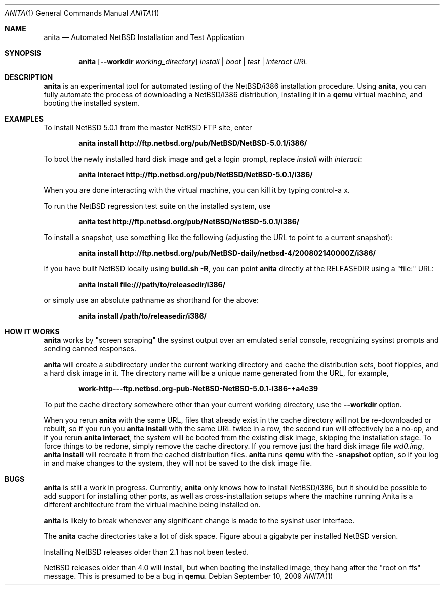 .Dd September 10, 2009
.Dt ANITA 1
.Os
.Sh NAME
.Nm anita
.Nd Automated NetBSD Installation and Test Application
.Sh SYNOPSIS
.Nm
.Op Fl -workdir Ar working_directory
.Ar install | boot | test | interact
.Ar URL
.Sh DESCRIPTION
.Nm
is an experimental tool for automated testing of the NetBSD/i386
installation procedure.  Using 
.Nm , 
you can fully automate the process of downloading a NetBSD/i386
distribution, installing it in a
.Ic qemu 
virtual machine, and booting the installed system.
.Pp
.Sh EXAMPLES
To install NetBSD 5.0.1 from the master NetBSD FTP site, enter
.Pp
.Dl anita install http://ftp.netbsd.org/pub/NetBSD/NetBSD-5.0.1/i386/
.Pp
To boot the newly installed hard disk image and get a login prompt,
replace
.Ar install
with
.Ar interact :
.Pp
.Dl anita interact http://ftp.netbsd.org/pub/NetBSD/NetBSD-5.0.1/i386/
.Pp
When you are done interacting with the virtual machine, you can kill it by
typing control-a x.
.Pp
To run the NetBSD regression test suite on the installed system, use
.Pp
.Dl anita test http://ftp.netbsd.org/pub/NetBSD/NetBSD-5.0.1/i386/
.Pp
To install a snapshot, use something like the following (adjusting
the URL to point to a current snapshot):
.Pp
.Dl anita install http://ftp.netbsd.org/pub/NetBSD-daily/netbsd-4/200802140000Z/i386/
.Pp
If you have built NetBSD locally using 
.Ic "build.sh -R" , 
you can point
.Nm
directly at the RELEASEDIR using a "file:" URL:
.Pp
.Dl anita install file:///path/to/releasedir/i386/
.Pp
or simply use an absolute pathname as shorthand for the above:
.Pp
.Dl anita install /path/to/releasedir/i386/
.Sh HOW IT WORKS
.Nm
works by "screen scraping" the sysinst output over an emulated
serial console, recognizing sysinst prompts and sending canned
responses.
.Pp
.Nm
will create a subdirectory under the current working directory
and cache the distribution sets, boot floppies, and a hard disk image
in it.  The directory name will be a unique name generated from the
URL, for example,
.Pp
.Dl work-http---ftp.netbsd.org-pub-NetBSD-NetBSD-5.0.1-i386-+a4c39
.Pp
To put the cache directory somewhere other than your current working
directory, use the
.Fl -workdir
option.
.Pp
When you rerun 
.Nm
with the same URL, files that already exist in
the cache directory will not be re-downloaded or rebuilt, so if you
run you 
.Ic "anita install"
with the same URL twice in a row, the second
run will effectively be a no-op, and if you rerun 
.Ic "anita interact" ,
the system will be booted from the existing disk image, skipping the
installation stage.  To force things to be redone, simply remove the
cache directory.  If you remove just the hard disk image file
.Pa wd0.img ,
.Ic "anita install" 
will recreate it from the cached distribution files.
.Nm
runs 
.Ic qemu
with the 
.Fl snapshot
option, so if you log in and make changes to the system, they will not
be saved to the disk image file.
.Sh BUGS
.Nm
is still a work in progress.  Currently, 
.Nm 
only knows how to install
NetBSD/i386, but it should be possible to add support for installing
other ports, as well as cross-installation setups where the machine
running Anita is a different architecture from the virtual machine
being installed on.
.Pp
.Nm
is likely to break whenever any significant change is made to
the sysinst user interface.
.Pp
The
.Nm
cache directories take a lot of disk space.  Figure about a
gigabyte per installed NetBSD version.
.Pp
Installing NetBSD releases older than 2.1 has not been tested.
.Pp
NetBSD releases older than 4.0 will install, but when booting
the installed image, they hang after the "root on ffs" message.
This is presumed to be a bug in 
.Ic qemu .
